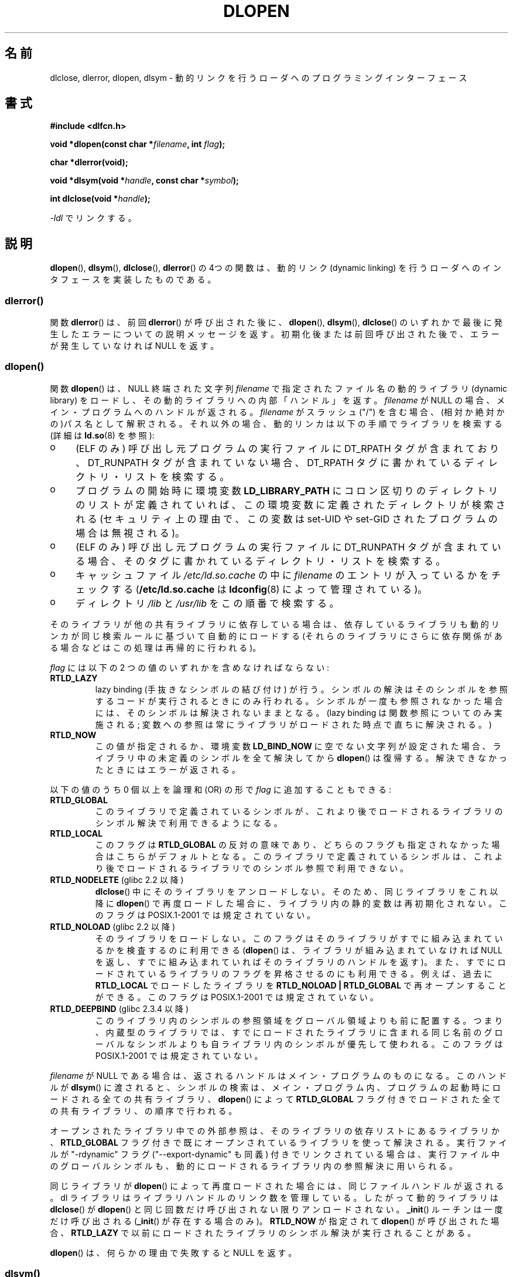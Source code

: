 .\" Copyright 1995 Yggdrasil Computing, Incorporated.
.\" written by Adam J. Richter (adam@yggdrasil.com),
.\" with typesetting help from Daniel Quinlan (quinlan@yggdrasil.com).
.\" and Copyright 2003 Michael Kerrisk (mtk.manpages@gmail.com).
.\"
.\" %%%LICENSE_START(GPLv2+_DOC_FULL)
.\" This is free documentation; you can redistribute it and/or
.\" modify it under the terms of the GNU General Public License as
.\" published by the Free Software Foundation; either version 2 of
.\" the License, or (at your option) any later version.
.\"
.\" The GNU General Public License's references to "object code"
.\" and "executables" are to be interpreted as the output of any
.\" document formatting or typesetting system, including
.\" intermediate and printed output.
.\"
.\" This manual is distributed in the hope that it will be useful,
.\" but WITHOUT ANY WARRANTY; without even the implied warranty of
.\" MERCHANTABILITY or FITNESS FOR A PARTICULAR PURPOSE.  See the
.\" GNU General Public License for more details.
.\"
.\" You should have received a copy of the GNU General Public
.\" License along with this manual; if not, see
.\" <http://www.gnu.org/licenses/>.
.\" %%%LICENSE_END
.\"
.\" Modified by David A. Wheeler <dwheeler@dwheeler.com> 2000-11-28.
.\" Applied patch by Terran Melconian, aeb, 2001-12-14.
.\" Modified by Hacksaw <hacksaw@hacksaw.org> 2003-03-13.
.\" Modified by Matt Domsch, 2003-04-09: _init and _fini obsolete
.\" Modified by Michael Kerrisk <mtk.manpages@gmail.com> 2003-05-16.
.\" Modified by Walter Harms: dladdr, dlvsym
.\" Modified by Petr Baudis <pasky@suse.cz>, 2008-12-04: dladdr caveat
.\"
.\"*******************************************************************
.\"
.\" This file was generated with po4a. Translate the source file.
.\"
.\"*******************************************************************
.\"
.\" Japanese Version Copyright (c) 1998 NAKANO Takeo all rights reserved.
.\" Translated Sat May 23 1998 by NAKANO Takeo <nakano@apm.seikei.ac.jp>
.\" Updated & Modified 1999-09-14, NAKANO Takeo
.\" Modified 2000-03-19, HANATAKA Shinya <hanataka@abyss.rim.or.jp>
.\" Updated 2001-02-16, Kentaro Shirakata <argrath@ub32.org>
.\" Updated 2001-12-21, Kentaro Shirakata <argrath@ub32.org>
.\" Updated 2002-10-21, Kentaro Shirakata <argrath@ub32.org>
.\" Updated 2003-09-01, Kentaro Shirakata <argrath@ub32.org>
.\" Updated 2005-03-15, Akihiro MOTOKI <amotoki@dd.iij4u.or.jp>
.\" Updated 2006-01-20, Akihiro MOTOKI
.\" Updated 2009-03-02, Akihiro MOTOKI, LDP v3.19
.\"
.TH DLOPEN 3 2014\-01\-08 Linux "Linux Programmer's Manual"
.SH 名前
dlclose, dlerror, dlopen, dlsym \- 動的リンクを行うローダへの プログラミングインターフェース
.SH 書式
\fB#include <dlfcn.h>\fP
.sp
\fBvoid *dlopen(const char *\fP\fIfilename\fP\fB, int \fP\fIflag\fP\fB);\fP
.sp
\fBchar *dlerror(void);\fP
.sp
\fBvoid *dlsym(void *\fP\fIhandle\fP\fB, const char *\fP\fIsymbol\fP\fB);\fP
.sp
\fBint dlclose(void *\fP\fIhandle\fP\fB);\fP
.sp
\fI\-ldl\fP でリンクする。
.SH 説明
\fBdlopen\fP(), \fBdlsym\fP(), \fBdlclose\fP(), \fBdlerror\fP()  の 4つの関数は、動的リンク (dynamic
linking) を行うローダへの インタフェースを実装したものである。
.SS dlerror()
関数 \fBdlerror\fP()  は、前回 \fBdlerror\fP()  が呼び出された後に、 \fBdlopen\fP(), \fBdlsym\fP(),
\fBdlclose\fP()  のいずれかで最後に発生したエラーについての説明メッセージを返す。
初期化後または前回呼び出された後で、エラーが発生していなければ NULL を返す。
.SS dlopen()
関数 \fBdlopen\fP()  は、NULL 終端された文字列 \fIfilename\fP で指定されたファイル名の動的ライブラリ (dynamic
library) をロードし、 その動的ライブラリへの内部「ハンドル」を返す。 \fIfilename\fP が NULL
の場合、メイン・プログラムへのハンドルが返される。 \fIfilename\fP がスラッシュ ("/")
を含む場合、(相対か絶対かの)パス名として解釈される。 それ以外の場合、動的リンカは以下の手順でライブラリを検索する (詳細は \fBld.so\fP(8)
を参照):
.IP o 4
(ELF のみ) 呼び出し元プログラムの実行ファイルに DT_RPATH タグが含まれており、 DT_RUNPATH
タグが含まれていない場合、DT_RPATH タグに書かれている ディレクトリ・リストを検索する。
.IP o
プログラムの開始時に環境変数 \fBLD_LIBRARY_PATH\fP にコロン区切りのディレクトリのリストが定義されていれば、
この環境変数に定義されたディレクトリが検索される (セキュリティ上の理由で、この変数は set\-UID や set\-GID された
プログラムの場合は無視される)。
.IP o
(ELF のみ) 呼び出し元プログラムの実行ファイルに DT_RUNPATH タグが含まれて
いる場合、そのタグに書かれているディレクトリ・リストを検索する。
.IP o
キャッシュファイル \fI/etc/ld.so.cache\fP の中に \fIfilename\fP のエントリが入っているかをチェックする
(\fB/etc/ld.so.cache\fP は \fBldconfig\fP(8)  によって管理されている)。
.IP o
ディレクトリ \fI/lib\fP と \fI/usr/lib\fP をこの順番で検索する。
.PP
そのライブラリが他の共有ライブラリに依存している場合は、 依存しているライブラリも動的リンカが同じ検索ルールに基づいて 自動的にロードする
(それらのライブラリにさらに依存関係がある場合などは この処理は再帰的に行われる)。
.PP
\fIflag\fP には以下の 2 つの値のいずれかを含めなければならない:
.TP 
\fBRTLD_LAZY\fP
lazy binding (手抜きなシンボルの結び付け) が行う。 シンボルの解決はそのシンボルを参照するコードが実行されるときにのみ
行われる。シンボルが一度も参照されなかった場合には、そのシンボルは 解決されないままとなる。 (lazy binding
は関数参照についてのみ実施される; 変数への参照は常に ライブラリがロードされた時点で直ちに解決される。)
.TP 
\fBRTLD_NOW\fP
この値が指定されるか、環境変数 \fBLD_BIND_NOW\fP に空でない文字列が設定された場合、 ライブラリ中の未定義のシンボルを全て解決してから
\fBdlopen\fP()  は復帰する。解決できなかったときにはエラーが返される。
.PP
以下の値のうち 0 個以上を論理和 (OR) の形で \fIflag\fP に追加することもできる:
.TP 
\fBRTLD_GLOBAL\fP
このライブラリで定義されているシンボルが、これより後でロードされる ライブラリのシンボル解決で利用できるようになる。
.TP 
\fBRTLD_LOCAL\fP
このフラグは \fBRTLD_GLOBAL\fP の反対の意味であり、どちらのフラグも指定されなかった場合は こちらがデフォルトとなる。
このライブラリで定義されているシンボルは、これより後でロードされる ライブラリでのシンボル参照で利用できない。
.TP 
\fBRTLD_NODELETE\fP (glibc 2.2 以降)
.\" (But it is present on Solaris.)
\fBdlclose\fP()  中にそのライブラリをアンロードしない。 そのため、同じライブラリをこれ以降に \fBdlopen\fP()
で再度ロードした場合に、ライブラリ内の静的変数は再初期化されない。 このフラグは POSIX.1\-2001 では規定されていない。
.TP 
\fBRTLD_NOLOAD\fP (glibc 2.2 以降)
.\" (But it is present on Solaris.)
.\"
そのライブラリをロードしない。 このフラグはそのライブラリがすでに組み込まれているかを検査するのに 利用できる (\fBdlopen\fP()
は、ライブラリが組み込まれていなければ NULL を返し、 すでに組み込まれていればそのライブラリのハンドルを返す)。
また、すでにロードされているライブラリのフラグを昇格させるのにも 利用できる。例えば、過去に \fBRTLD_LOCAL\fP でロードしたライブラリを
\fBRTLD_NOLOAD\ |\ RTLD_GLOBAL\fP で再オープンすることができる。 このフラグは POSIX.1\-2001
では規定されていない。
.TP 
\fBRTLD_DEEPBIND\fP (glibc 2.3.4 以降)
.\" Inimitably described by UD in
.\" http://sources.redhat.com/ml/libc-hacker/2004-09/msg00083.html.
このライブラリ内のシンボルの参照領域をグローバル領域よりも前に配置する。 つまり、内蔵型のライブラリでは、すでにロードされたライブラリに含まれる
同じ名前のグローバルなシンボルよりも自ライブラリ内のシンボルが優先して 使われる。 このフラグは POSIX.1\-2001 では規定されていない。
.PP
\fIfilename\fP が NULL である場合は、 返されるハンドルはメイン・プログラムのものになる。 このハンドルが \fBdlsym\fP()
に渡されると、シンボルの検索は、メイン・プログラム内、 プログラムの起動時にロードされる全ての共有ライブラリ、 \fBdlopen\fP()  によって
\fBRTLD_GLOBAL\fP フラグ付きでロードされた全ての共有ライブラリ、の順序で行われる。
.PP
オープンされたライブラリ中での外部参照は、 そのライブラリの依存リストにあるライブラリか、 \fBRTLD_GLOBAL\fP
フラグ付きで既にオープンされているライブラリを使って解決される。 実行ファイルが "\-rdynamic" フラグ ("\-\-export\-dynamic"
も同義)  付きでリンクされている場合は、実行ファイル中のグローバルシンボルも、 動的にロードされるライブラリ内の参照解決に用いられる。
.PP
同じライブラリが \fBdlopen\fP()  によって再度ロードされた場合には、同じファイルハンドルが返される。 dl
ライブラリはライブラリハンドルのリンク数を管理している。 したがって動的ライブラリは \fBdlclose\fP()  が \fBdlopen\fP()
と同じ回数だけ呼び出されない限りアンロードされない。 \fB_init\fP()  ルーチンは一度だけ呼び出される (\fB_init\fP()
が存在する場合のみ)。 \fBRTLD_NOW\fP が指定されて \fBdlopen\fP()  が呼び出された場合、 \fBRTLD_LAZY\fP
で以前にロードされたライブラリのシンボル解決が実行されることがある。
.PP
\fBdlopen\fP()  は、何らかの理由で失敗すると NULL を返す。
.SS dlsym()
関数 \fBdlsym\fP()  は、 \fBdlopen\fP()  が返した動的ライブラリの「ハンドル」と、 NULL
終端されたシンボル名の文字列を引き数に取り、 そのシンボルがロードされたメモリのアドレスを返す。
シンボルが、指定されたライブラリと、指定されたライブラリがロードされる際に \fBdlopen\fP()
が自動的にロードしてライブラリのいずれにも見つからない場合には、 \fBdlsym\fP()  は NULL を返す (\fBdlsym\fP()
による検索は、これらのライブラリの依存関係のツリーを先頭から 辿って行われる)。 実際にはシンボルの値自体が NULL になることもある (そのため、
\fBdlsym\fP()  の返り値が NULL であったとしても必ずしもエラーという訳ではない)。 エラーかどうかを確認する正しい方法は以下の通りである:
\fBdlerror\fP()  を呼び出して以前のエラー状態をクリアしてから、 \fBdlsym\fP()  を呼び出す。その後でもう一度
\fBdlerror\fP()  を呼び出して、 \fBdlerror\fP()  の返り値を変数に保存し、保存した値が NULL であるか判定する。
.PP
\fBRTLD_DEFAULT\fP と \fBRTLD_NEXT\fP という二つの特別な擬似ハンドルがある。 \fBRTLD_DEFAULT\fP
は、デフォルトのライブラリ検索順序にしたがって、 検索対象のシンボルが最初に現れるところを探す。 \fBRTLD_NEXT\fP
は、ライブラリ検索順序の中で現在のライブラリ以降で最初に 関数が現れるところを探す。この機能を使うことで、別の共有ライブラリの
関数へのラッパーを提供することができる。
.SS dlclose()
関数 \fBdlclose\fP()  は動的ライブラリのハンドル \fIhandle\fP の参照カウントを 1 減らす。参照カウントが 0
になり、ロードされている 他のライブラリからそのライブラリ内のシンボルが使われていなければ、 その動的ライブラリをアンロードする。
.LP
関数 \fBdlclose\fP()  は、成功した場合は 0 を返し、エラーの場合 0 以外を返す。
.SS "廃止されたシンボル _init() と _fini()"
リンカは \fB_init\fP と \fB_fini\fP を特別なシンボルと解釈する。 ある動的ライブラリで \fB_init\fP()
という名前のルーチンがエクスポートされていれば、 そのコードは、ライブラリのロード後、かつ \fBdlopen\fP()  が復帰する前に実行される。
その動的ライブラリで \fB_fini\fP()  という名前のルーチンがエクスポートされていれば、
ライブラリがアンロードされる直前にそのルーチンが呼び出される。 システムの起動ファイルに対するリンクを避ける必要がある場合、 \fBgcc\fP(1)
のコマンドラインに \fI\-nostartfiles\fP オプションを指定すればよい。
.LP
.\" void _init(void) __attribute__((constructor));
.\" void _fini(void) __attribute__((destructor));
このルーチンや、gcc のオプション \fB\-nostartfiles\fP や \fB\-nostdlib\fP は使用しないことを推奨する。
これらを使うと、望ましくない動作をすることがある。 なぜなら、(特別な措置が行われない限り) これらの constructor/destructor
ルーチンは実行されないからである。
.LP
代わりに、ライブラリは \fB__attribute__((constructor))\fP や \fB__attribute__((destructor))\fP
の関数属性を使って必要なルーチンをエクスポートするのがよい。 これらについては gcc の info ページを参照のこと。 constructor
ルーチンは \fBdlopen\fP()  が復帰する前に実行され、 destructor ルーチンは \fBdlclose\fP()  が復帰する前に実行される。
.SS "GNU での拡張: dladdr() と dlvsym()"
glibc では POSIX には記載されていない関数が 2つ追加されている。 プロトタイプは以下の通りである。
.sp
.nf
\fB#define _GNU_SOURCE\fP         /* feature_test_macros(7) 参照 */
\fB#include <dlfcn.h>\fP
.sp
\fBint dladdr(void *\fP\fIaddr\fP\fB, Dl_info *\fP\fIinfo\fP\fB);\fP
.sp
\fBvoid *dlvsym(void *\fP\fIhandle\fP\fB, char *\fP\fIsymbol\fP\fB, char *\fP\fIversion\fP\fB);\fP
.fi
.PP
関数 \fBdladdr\fP()  は、関数のポインタを引き数にとり、関数の名前と関数が定義されている ファイルの解決を試みる。情報は \fIDl_info\fP
構造体に格納される。
.sp
.in +4n
.nf
typedef struct {
    const char *dli_fname;  /* Pathname of shared object that
                               contains address */
    void       *dli_fbase;  /* Address at which shared object
                               is loaded */
    const char *dli_sname;  /* Name of symbol whose definition
                               overlaps \fIaddr\fP */
    void       *dli_saddr;  /* Exact address of symbol named
                               in \fIdli_sname\fP */
} Dl_info;
.fi
.in
.PP
\fIaddr\fP にマッチするシンボルが見つからなかった場合、 \fIdli_sname\fP と \fIdli_saddr\fP は NULL にセットされる。
.PP
\fBdladdr\fP()  は、エラー時には 0 を返し、成功した場合は 0 以外を返す。
.PP
関数 \fBdlvsym\fP()  は \fBdlsym\fP()  と同じ動作をするが、バージョンの文字列を渡す引き数が 追加されている点が異なる
(\fBdlvsym\fP()  はバージョン 2.1 以降の glibc で提供されている)。
.SH 準拠
POSIX.1\-2003 には \fBdlclose\fP(), \fBdlerror\fP(), \fBdlopen\fP(), \fBdlsym\fP().
の記載がある。
.SH 注意
.\" .LP
.\" The string returned by
.\" .BR dlerror ()
.\" should not be modified.
.\" Some systems give the prototype as
.\" .sp
.\" .in +5
.\" .B "const char *dlerror(void);"
.\" .in
シンボル \fBRTLD_DEFAULT\fP と \fBRTLD_NEXT\fP は \fI<dlfcn.h>\fP で定義されており、
\fI<dlfcn.h>\fP のインクルード前に \fB_GNU_SOURCE\fP が定義されている場合のみ有効となる。

glibc 2.2.3 以降では、 \fBatexit\fP(3)  を使って、ライブラリがアンロードされる際に自動的に呼び出される 終了ハンドラ (exit
handler) を登録することができる。
.SS 歴史
dlopen インターフェースの標準は SunOS をもとにしている。 SunOS には \fBdladdr\fP()  もあったが、 \fBdlvsym\fP()
はなかった。
.SH バグ
時として、 \fBdladdr\fP()  に渡した関数ポインタは驚くような値になることがある。 いくつかのアーキテクチャ (特に i386 と
x86_64) では、 引き数として使用した関数が動的リンクライブラリで定義されるもので あったとしても、 \fIdli_fname\fP と
\fIdli_fbase\fP が \fBdladdr\fP()  を呼び出したオブジェクトを参照した状態で終わっていることがある。
.PP
問題は、関数ポインタの解決は今なおコンパイル時に行われるが、 そのポインタは元のオブジェクトの \fIplt\fP (Procedure Linkage
Table) セクションを指しているだけだという点にある (オブジェクト自体は、ダイナミックリンカによってシンボルの解決が行われた後に、
関数の呼び出しを行う)。 これに対処する方法としては、 コードを position\-independent でコンパイルするという方法がある。
そうすると、コンパイラはコンパイル時にポインタを用意することができず、 今日の \fBgcc\fP(1)  では、実行時に \fBdladdr\fP()
に関数ポインタを渡す前に、 \fIgot\fP (Global Offset Table) から最終的なシンボルのアドレスをロードするだけの
コードが生成される。
.SH 例
math ライブラリをロードし、2.0 の余弦を表示する
.nf

#include <stdio.h>
#include <stdlib.h>
#include <dlfcn.h>

int
main(int argc, char **argv)
{
    void *handle;
    double (*cosine)(double);
    char *error;

    handle = dlopen("libm.so", RTLD_LAZY);
    if (!handle) {
        fprintf(stderr, "%s\en", dlerror());
        exit(EXIT_FAILURE);
    }

    dlerror();    /* Clear any existing error */

    cosine = (double (*)(double)) dlsym(handle, "cos");

    /* According to the ISO C standard, casting between function
       pointers and 'void *', as done above, produces undefined results.
       POSIX.1\-2003 and POSIX.1\-2008 accepted this state of affairs and
       proposed the following workaround:

           *(void **) (&cosine) = dlsym(handle, "cos");

       This (clumsy) cast conforms with the ISO C standard and will
       avoid any compiler warnings.

.\" http://pubs.opengroup.org/onlinepubs/009695399/functions/dlsym.html#tag_03_112_08
.\" http://pubs.opengroup.org/onlinepubs/9699919799/functions/dlsym.html#tag_16_96_07
.\" http://austingroupbugs.net/view.php?id=74
       The 2013 Technical Corrigendum to POSIX.1\-2008 (a.k.a.
       POSIX.1\-2013) improved matters by requiring that conforming
       implementations support casting 'void *' to a function pointer.
       Nevertheless, some compilers (e.g., gcc with the '\-pedantic'
       option) may complain about the cast used in this program. */

    error = dlerror();
    if (error != NULL) {
        fprintf(stderr, "%s\en", error);
        exit(EXIT_FAILURE);
    }

    printf("%f\en", (*cosine)(2.0));
    dlclose(handle);
    exit(EXIT_SUCCESS);
}
.fi
.PP
このプログラムを "foo.c" に書いたとすると、以下のコマンドでプログラムを ビルドできる。
.in +4n
.LP
    gcc \-rdynamic \-o foo foo.c \-ldl
.in
.PP
\fB_init\fP()  と \fB_fini\fP()  をエクスポートするライブラリの場合は 以下のようにしてコンパイルする必要がある。 例として
\fIbar.c\fP をコンパイルする場合:
.in +4n
.LP
    gcc \-shared \-nostartfiles \-o bar bar.c
.in
.SH 関連項目
\fBld\fP(1), \fBldd\fP(1), \fBdl_iterate_phdr\fP(3), \fBrtld\-audit\fP(7), \fBld.so\fP(8),
\fBldconfig\fP(8)

ld.so info pages, gcc info pages, ld info pages
.SH この文書について
この man ページは Linux \fIman\-pages\fP プロジェクトのリリース 3.63 の一部
である。プロジェクトの説明とバグ報告に関する情報は
http://www.kernel.org/doc/man\-pages/ に書かれている。
